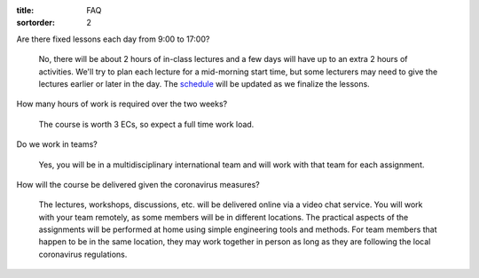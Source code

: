 :title: FAQ
:sortorder: 2

Are there fixed lessons each day from 9:00 to 17:00?

   No, there will be about 2 hours of in-class lectures and a few days will
   have up to an extra 2 hours of activities. We'll try to plan each lecture
   for a mid-morning start time, but some lecturers may need to give the
   lectures earlier or later in the day. The `schedule
   <{filename}/pages/schedul.rst>`_ will be updated as we finalize the lessons.

How many hours of work is required over the two weeks?

   The course is worth 3 ECs, so expect a full time work load.

Do we work in teams?

   Yes, you will be in a multidisciplinary international team and will work with
   that team for each assignment.

How will the course be delivered given the coronavirus measures?

   The lectures, workshops, discussions, etc. will be delivered online via a
   video chat service. You will work with your team remotely, as some members
   will be in different locations. The practical aspects of the assignments
   will be performed at home using simple engineering tools and methods. For
   team members that happen to be in the same location, they may work together
   in person as long as they are following the local coronavirus regulations.
